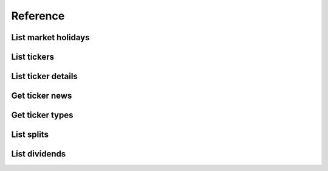 .. _reference_header:

Reference
===============

====================
List market holidays
====================
.. automethod:: polygon.RESTClient.list_market_holidays

====================
List tickers
====================
.. automethod:: polygon.RESTClient.list_tickers

====================
List ticker details
====================
.. automethod:: polygon.RESTClient.get_ticker_details

====================
Get ticker news
====================
.. automethod:: polygon.RESTClient.list_ticker_news

====================
Get ticker types
====================
.. automethod:: polygon.RESTClient.get_ticker_types

====================
List splits
====================
.. automethod:: polygon.RESTClient.list_splits

====================
List dividends
====================
.. automethod:: polygon.RESTClient.list_dividends

